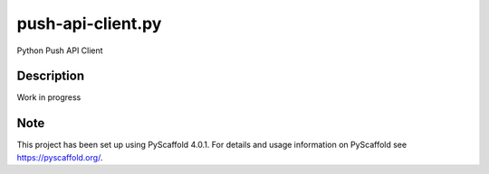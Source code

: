 ==================
push-api-client.py
==================


Python Push API Client


Description
===========

Work in progress


.. _pyscaffold-notes:

Note
====

This project has been set up using PyScaffold 4.0.1. For details and usage
information on PyScaffold see https://pyscaffold.org/.
